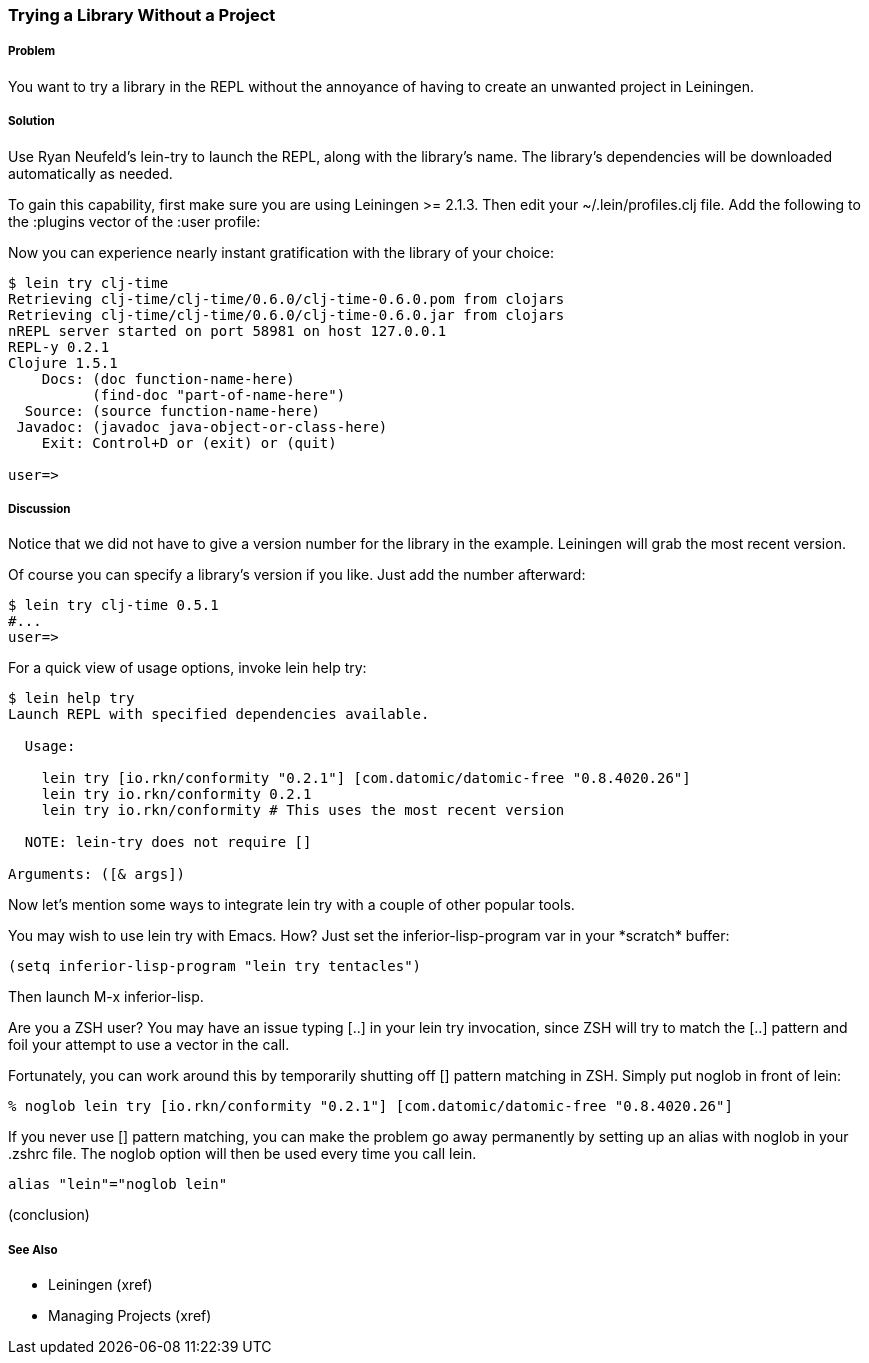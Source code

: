 === Trying a Library Without a Project

// By Mark Whelan (mrwhelan)

===== Problem

You want to try a library in the REPL without the annoyance of having to create an unwanted project in Leiningen.

===== Solution

Use Ryan Neufeld's +lein-try+ to launch the REPL, along with the library's name. The library's dependencies will be downloaded automatically as needed.

To gain this capability, first make sure you are using Leiningen >= 2.1.3.
Then edit your +~/.lein/profiles.clj+ file. Add the following to the +:plugins+ vector of the +:user+ profile:

[source,clojure]
[lein-try "0.3.0"]

Now you can experience nearly instant gratification with the library of your choice:

[source,console]
----
$ lein try clj-time
Retrieving clj-time/clj-time/0.6.0/clj-time-0.6.0.pom from clojars
Retrieving clj-time/clj-time/0.6.0/clj-time-0.6.0.jar from clojars
nREPL server started on port 58981 on host 127.0.0.1
REPL-y 0.2.1
Clojure 1.5.1
    Docs: (doc function-name-here)
          (find-doc "part-of-name-here")
  Source: (source function-name-here)
 Javadoc: (javadoc java-object-or-class-here)
    Exit: Control+D or (exit) or (quit)

user=> 
----

===== Discussion

Notice that we did not have to give a version number for the library in the example. Leiningen will grab the most recent version.

Of course you can specify a library's version if you like. Just add the number afterward:

[source,console]
----
$ lein try clj-time 0.5.1
#...
user=>
----

For a quick view of usage options, invoke +lein help try+:

[source,console]
----
$ lein help try
Launch REPL with specified dependencies available.

  Usage:

    lein try [io.rkn/conformity "0.2.1"] [com.datomic/datomic-free "0.8.4020.26"]
    lein try io.rkn/conformity 0.2.1
    lein try io.rkn/conformity # This uses the most recent version

  NOTE: lein-try does not require []

Arguments: ([& args])
----

Now let's mention some ways to integrate +lein try+ with a couple of other popular tools.

You may wish to use +lein try+ with Emacs. How? Just set the +inferior-lisp-program+ var in your +*scratch*+ buffer:

[source,lisp]
(setq inferior-lisp-program "lein try tentacles")

Then launch +M-x inferior-lisp+.

Are you a ZSH user? You may have an issue typing +[..]+ in your +lein try+ invocation, since ZSH will try to match the +[..]+ pattern and foil your attempt to use a vector in the call.

Fortunately, you can work around this by temporarily shutting off [] pattern matching in ZSH. Simply put +noglob+ in front of +lein+:

[source,console]
% noglob lein try [io.rkn/conformity "0.2.1"] [com.datomic/datomic-free "0.8.4020.26"]

If you never use [] pattern matching, you can make the problem go away permanently by setting up an alias with +noglob+ in your .zshrc file. The +noglob+ option will then be used every time you call +lein+.

[source,sh]
alias "lein"="noglob lein"

(conclusion)

===== See Also

* Leiningen (xref)
* Managing Projects (xref)
